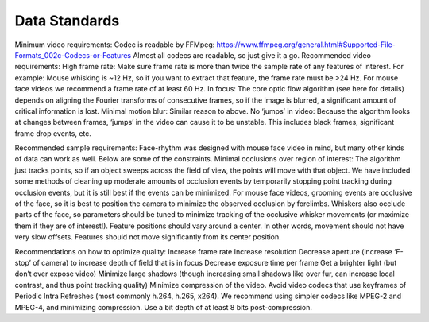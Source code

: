 Data Standards
============

Minimum video requirements:
Codec is readable by FFMpeg: https://www.ffmpeg.org/general.html#Supported-File-Formats_002c-Codecs-or-Features
Almost all codecs are readable, so just give it a go.
Recommended video requirements:
High frame rate: Make sure frame rate is more than twice the sample rate of any features of interest. For example: Mouse whisking is ~12 Hz, so if you want to extract that feature, the frame rate must be >24 Hz.
For mouse face videos we recommend a frame rate of at least 60 Hz.
In focus: The core optic flow algorithm (see here for details) depends on aligning the Fourier transforms of consecutive frames, so if the image is blurred, a significant amount of critical information is lost.
Minimal motion blur: Similar reason to above.
No ‘jumps’ in video: Because the algorithm looks at changes between frames, ‘jumps’ in the video can cause it to be unstable. This includes black frames, significant frame drop events, etc.

Recommended sample requirements:
Face-rhythm was designed with mouse face video in mind, but many other kinds of data can work as well. Below are some of the constraints.
Minimal occlusions over region of interest: The algorithm just tracks points, so if an object sweeps across the field of view, the points will move with that object. We have included some methods of cleaning up moderate amounts of occlusion events by temporarily stopping point tracking during occlusion events, but it is still best if the events can be minimized.
For mouse face videos, grooming events are occlusive of the face, so it is best to position the camera to minimize the observed occlusion by forelimbs. Whiskers also occlude parts of the face, so parameters should be tuned to minimize tracking of the occlusive whisker movements (or maximize them if they are of interest!).
Feature positions should vary around a center. In other words, movement should not have very slow offsets.
Features should not move significantly from its center position.

Recommendations on how to optimize quality:
Increase frame rate
Increase resolution
Decrease aperture (increase ‘F-stop’ of camera) to increase depth of field that is in focus
Decrease exposure time per frame
Get a brighter light (but don’t over expose video)
Minimize large shadows (though increasing small shadows like over fur, can increase local contrast, and thus point tracking quality)
Minimize compression of the video. Avoid video codecs that use keyframes of Periodic Intra Refreshes (most commonly h.264, h.265, x264). We recommend using simpler codecs like MPEG-2 and MPEG-4, and minimizing compression.
Use a bit depth of at least 8 bits post-compression.

